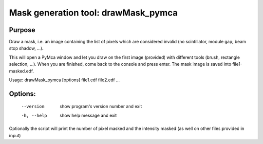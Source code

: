 Mask generation tool: drawMask_pymca
====================================

Purpose
-------

Draw a mask, i.e. an image containing the list of pixels which are considered invalid (no scintillator, module gap, beam stop shadow, ...).

This will open a PyMca window and let you draw on the first image (provided) with different tools (brush, rectangle selection, ...).
When you are finished, come back to the console and press enter.
The mask image is saved into file1-masked.edf.


Usage: drawMask_pymca [options] file1.edf file2.edf ...

Options:
--------

  --version   show program's version number and exit
  -h, --help  show help message and exit

Optionally the script will print the number of pixel masked and the intensity masked (as well on other files provided in input)
